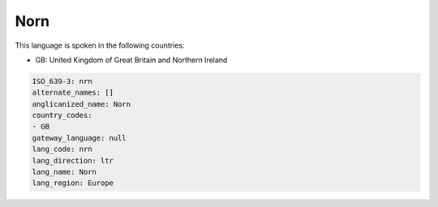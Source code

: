 .. _nrn:

Norn
====

This language is spoken in the following countries:

* GB: United Kingdom of Great Britain and Northern Ireland

.. code-block:: yaml

    ISO_639-3: nrn
    alternate_names: []
    anglicanized_name: Norn
    country_codes:
    - GB
    gateway_language: null
    lang_code: nrn
    lang_direction: ltr
    lang_name: Norn
    lang_region: Europe
    
